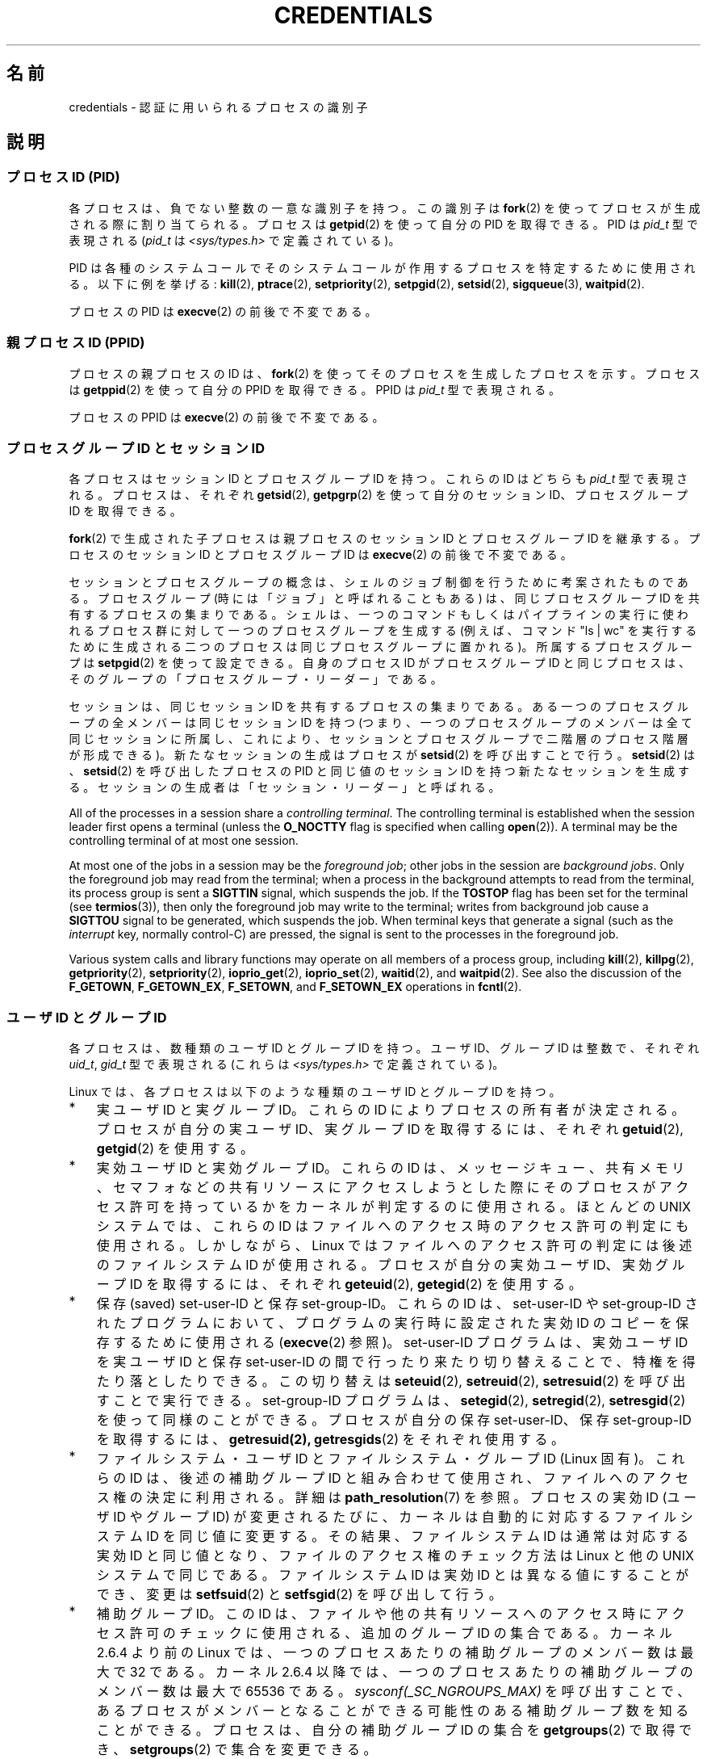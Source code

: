 .\" Copyright (c) 2007 by Michael Kerrisk <mtk.manpages@gmail.com>
.\"
.\" %%%LICENSE_START(VERBATIM)
.\" Permission is granted to make and distribute verbatim copies of this
.\" manual provided the copyright notice and this permission notice are
.\" preserved on all copies.
.\"
.\" Permission is granted to copy and distribute modified versions of this
.\" manual under the conditions for verbatim copying, provided that the
.\" entire resulting derived work is distributed under the terms of a
.\" permission notice identical to this one.
.\"
.\" Since the Linux kernel and libraries are constantly changing, this
.\" manual page may be incorrect or out-of-date.  The author(s) assume no
.\" responsibility for errors or omissions, or for damages resulting from
.\" the use of the information contained herein.  The author(s) may not
.\" have taken the same level of care in the production of this manual,
.\" which is licensed free of charge, as they might when working
.\" professionally.
.\"
.\" Formatted or processed versions of this manual, if unaccompanied by
.\" the source, must acknowledge the copyright and authors of this work.
.\" %%%LICENSE_END
.\"
.\" 2007-06-13 Creation
.\"
.\"*******************************************************************
.\"
.\" This file was generated with po4a. Translate the source file.
.\"
.\"*******************************************************************
.\"
.\" Japanese Version Copyright (c) 2007 Akihiro MOTOKI all rights reserved.
.\" Translated 2007-10-25, Akihiro MOTOKI <amotoki@dd.iij4u.or.jp>, LDP v2.66
.\" Updated 2008-08-04, Akihiro MOTOKI, LDP v3.05
.\"
.TH CREDENTIALS 7 2013\-12\-27 Linux "Linux Programmer's Manual"
.SH 名前
credentials \- 認証に用いられるプロセスの識別子
.SH 説明
.SS "プロセスID (PID)"
各プロセスは、負でない整数の一意な識別子を持つ。 この識別子は \fBfork\fP(2)  を使ってプロセスが生成される際に割り当てられる。 プロセスは
\fBgetpid\fP(2)  を使って自分の PID を取得できる。 PID は \fIpid_t\fP 型で表現される (\fIpid_t\fP は
\fI<sys/types.h>\fP で定義されている)。

.\" .BR sched_rr_get_interval (2),
.\" .BR sched_getaffinity (2),
.\" .BR sched_setaffinity (2),
.\" .BR sched_getparam (2),
.\" .BR sched_setparam (2),
.\" .BR sched_setscheduler (2),
.\" .BR sched_getscheduler (2),
.\" .BR getsid (2),
.\" .BR waitid (2),
.\" .BR wait4 (2),
PID は各種のシステムコールでそのシステムコールが作用するプロセスを 特定するために使用される。以下に例を挙げる: \fBkill\fP(2),
\fBptrace\fP(2), \fBsetpriority\fP(2), \fBsetpgid\fP(2), \fBsetsid\fP(2),
\fBsigqueue\fP(3), \fBwaitpid\fP(2).

プロセスの PID は \fBexecve\fP(2)  の前後で不変である。
.SS "親プロセス ID (PPID)"
プロセスの親プロセスの ID は、 \fBfork\fP(2)  を使ってそのプロセスを生成したプロセスを示す。 プロセスは \fBgetppid\fP(2)
を使って自分の PPID を取得できる。 PPID は \fIpid_t\fP 型で表現される。

プロセスの PPID は \fBexecve\fP(2)  の前後で不変である。
.SS "プロセスグループ ID とセッション ID"
各プロセスはセッション ID とプロセスグループ ID を持つ。 これらの ID はどちらも \fIpid_t\fP 型で表現される。 プロセスは、それぞれ
\fBgetsid\fP(2), \fBgetpgrp\fP(2)  を使って自分のセッション ID、プロセスグループ ID を取得できる。

\fBfork\fP(2)  で生成された子プロセスは親プロセスのセッション ID とプロセスグループ ID を継承する。プロセスのセッション ID
とプロセスグループ ID は \fBexecve\fP(2)  の前後で不変である。

セッションとプロセスグループの概念は、シェルのジョブ制御を行うために 考案されたものである。 プロセスグループ (時には「ジョブ」と呼ばれることもある)
は、 同じプロセスグループ ID を共有するプロセスの集まりである。 シェルは、一つのコマンドもしくはパイプラインの実行に使われるプロセス群に
対して一つのプロセスグループを生成する (例えば、コマンド "ls\ |\ wc" を実行するために生成される二つのプロセスは
同じプロセスグループに置かれる)。 所属するプロセスグループは \fBsetpgid\fP(2)  を使って設定できる。 自身のプロセス ID
がプロセスグループ ID と同じプロセスは、 そのグループの「プロセスグループ・リーダー」である。

セッションは、同じセッション ID を共有するプロセスの集まりである。 ある一つのプロセスグループの全メンバーは同じセッション ID を持つ
(つまり、一つのプロセスグループのメンバーは全て同じセッションに所属し、 これにより、セッションとプロセスグループで二階層のプロセス階層が形成できる)。
新たなセッションの生成はプロセスが \fBsetsid\fP(2)  を呼び出すことで行う。 \fBsetsid\fP(2)  は、 \fBsetsid\fP(2)
を呼び出したプロセスの PID と同じ値のセッション ID を持つ 新たなセッションを生成する。
セッションの生成者は「セッション・リーダー」と呼ばれる。

All of the processes in a session share a \fIcontrolling terminal\fP.  The
controlling terminal is established when the session leader first opens a
terminal (unless the \fBO_NOCTTY\fP flag is specified when calling
\fBopen\fP(2)).  A terminal may be the controlling terminal of at most one
session.

At most one of the jobs in a session may be the \fIforeground job\fP; other
jobs in the session are \fIbackground jobs\fP.  Only the foreground job may
read from the terminal; when a process in the background attempts to read
from the terminal, its process group is sent a \fBSIGTTIN\fP signal, which
suspends the job.  If the \fBTOSTOP\fP flag has been set for the terminal (see
\fBtermios\fP(3)), then only the foreground job may write to the terminal;
writes from background job cause a \fBSIGTTOU\fP signal to be generated, which
suspends the job.  When terminal keys that generate a signal (such as the
\fIinterrupt\fP key, normally control\-C)  are pressed, the signal is sent to
the processes in the foreground job.

Various system calls and library functions may operate on all members of a
process group, including \fBkill\fP(2), \fBkillpg\fP(2), \fBgetpriority\fP(2),
\fBsetpriority\fP(2), \fBioprio_get\fP(2), \fBioprio_set\fP(2), \fBwaitid\fP(2), and
\fBwaitpid\fP(2).  See also the discussion of the \fBF_GETOWN\fP, \fBF_GETOWN_EX\fP,
\fBF_SETOWN\fP, and \fBF_SETOWN_EX\fP operations in \fBfcntl\fP(2).
.SS "ユーザ ID とグループ ID"
各プロセスは、数種類のユーザ ID とグループ ID を持つ。 ユーザ ID、グループ ID は整数で、それぞれ \fIuid_t\fP, \fIgid_t\fP
型で表現される (これらは \fI<sys/types.h>\fP で定義されている)。

Linux では、各プロセスは以下のような種類のユーザ ID とグループ ID を持つ。
.IP * 3
実ユーザ ID と実グループ ID。 これらの ID によりプロセスの所有者が決定される。 プロセスが自分の実ユーザ ID、実グループ ID
を取得するには、それぞれ \fBgetuid\fP(2), \fBgetgid\fP(2)  を使用する。
.IP *
実効ユーザ ID と実効グループ ID。 これらの ID は、メッセージキュー、共有メモリ、セマフォなどの
共有リソースにアクセスしようとした際にそのプロセスがアクセス許可を 持っているかをカーネルが判定するのに使用される。 ほとんどの UNIX
システムでは、これらの ID はファイルへのアクセス時の アクセス許可の判定にも使用される。 しかしながら、Linux
ではファイルへのアクセス許可の判定には 後述のファイルシステム ID が使用される。 プロセスが自分の実効ユーザ ID、実効グループ ID
を取得するには、それぞれ \fBgeteuid\fP(2), \fBgetegid\fP(2)  を使用する。
.IP *
保存 (saved) set\-user\-ID と保存 set\-group\-ID。 これらの ID は、set\-user\-ID や
set\-group\-ID されたプログラムにおいて、 プログラムの実行時に設定された実効 ID のコピーを保存するために 使用される
(\fBexecve\fP(2)  参照)。 set\-user\-ID プログラムは、実効ユーザ ID を実ユーザID と保存 set\-user\-ID
の間で行ったり来たり切り替えることで、特権を得たり落としたりできる。 この切り替えは \fBseteuid\fP(2), \fBsetreuid\fP(2),
\fBsetresuid\fP(2)  を呼び出すことで実行できる。 set\-group\-ID プログラムは、 \fBsetegid\fP(2),
\fBsetregid\fP(2), \fBsetresgid\fP(2)  を使って同様のことができる。 プロセスが自分の保存 set\-user\-ID、保存
set\-group\-ID を取得するには、 \fBgetresuid(2),\fP \fBgetresgids\fP(2)  をそれぞれ使用する。
.IP *
ファイルシステム・ユーザ ID とファイルシステム・グループ ID (Linux 固有)。 これらの ID は、後述の補助グループ ID
と組み合わせて使用され、 ファイルへのアクセス権の決定に利用される。詳細は \fBpath_resolution\fP(7)  を参照。 プロセスの実効 ID
(ユーザ ID や グループ ID) が変更されるたびに、 カーネルは自動的に対応するファイルシステム ID を同じ値に変更する。
その結果、ファイルシステム ID は通常は対応する実効 ID と同じ値となり、 ファイルのアクセス権のチェック方法は Linux と他の UNIX
システムで同じである。 ファイルシステム ID は実効 ID とは異なる値にすることができ、 変更は \fBsetfsuid\fP(2)  と
\fBsetfsgid\fP(2)  を呼び出して行う。
.IP *
.\" Since kernel 2.6.4, the limit is visible via the read-only file
.\" /proc/sys/kernel/ngroups_max.
.\" As at 2.6.22-rc2, this file is still read-only.
補助グループ ID。 この ID は、ファイルや他の共有リソースへのアクセス時にアクセス許可の チェックに使用される、追加のグループ ID
の集合である。 カーネル 2.6.4 より前の Linux では、一つのプロセスあたりの 補助グループのメンバー数は最大で 32 である。 カーネル
2.6.4 以降では、一つのプロセスあたりの 補助グループのメンバー数は最大で 65536 である。
\fIsysconf(_SC_NGROUPS_MAX)\fP を呼び出すことで、あるプロセスがメンバーとなることができる可能性のある
補助グループ数を知ることができる。 プロセスは、自分の補助グループ ID の集合を \fBgetgroups\fP(2)  で取得でき、
\fBsetgroups\fP(2)  で集合を変更できる。
.PP
\fBfork\fP(2)  で生成された子プロセスは親プロセスのユーザ ID とグループ ID を継承する。 \fBexecve\fP(2)
の間、プロセスの実ユーザ/グループ ID と補助グループ ID 集合は不変である。 実効 ID と保存セット ID は変更される可能性がある
(\fBexecve\fP(2)  で説明されている)。

上記の目的以外にも、プロセスのユーザ ID は他の様々な場面で利用される。
.IP * 3
シグナルを送る許可の判定時\(em \fBkill\fP(2)  参照。
.IP *
プロセスのスケジューリング関連のパラメータ (nice 値、 リアルタイム・スケジューリングポリシーや優先度、CPU affinity、 入出力優先度)
の設定許可の判定時。 スケジューリング関連のパラメータ設定には \fBsetpriority\fP(2), \fBsched_setaffinity\fP(2),
\fBsched_setscheduler\fP(2), \fBsched_setparam\fP(2), \fBioprio_set\fP(2)  が使用される。
.IP *
リソース上限のチェック時。 \fBgetrlimit\fP(2)  参照。
.IP *
プロセスが生成できる inotify インスタンス数の上限のチェック時。 \fBinotify\fP(7)  参照。
.SH 準拠
プロセス ID、親プロセス ID、プロセスグループ ID、セッション ID は POSIX.1\-2001 で規定されている。 実 ID、実効
ID、保存セット ID のユーザ ID / グループ ID および 補助グループ ID は POSIX.1\-2001 で規定されている。
ファイルシステム・ユーザ ID / グループ ID は Linux による拡張である。
.SH 注意
POSIX のスレッド仕様では、これらの識別子がプロセス内の全スレッドで 共有されることを求めている。 しかしながら、カーネルのレベルでは、Linux
はスレッド毎に別々の ユーザとグループに関する識別子を管理している。 NPTL スレッド実装が、(例えば \fBsetuid\fP(2),
\fBsetresuid\fP(2)  などの呼び出しによる) ユーザやグループに関する識別子に対する変更が プロセス内の全ての POSIX
スレッドに対して反映されることを保証する ための処理を行っている。
.SH 関連項目
\fBbash\fP(1), \fBcsh\fP(1), \fBps\fP(1), \fBaccess\fP(2), \fBexecve\fP(2),
\fBfaccessat\fP(2), \fBfork\fP(2), \fBgetpgrp\fP(2), \fBgetpid\fP(2), \fBgetppid\fP(2),
\fBgetsid\fP(2), \fBkill\fP(2), \fBkillpg\fP(2), \fBsetegid\fP(2), \fBseteuid\fP(2),
\fBsetfsgid\fP(2), \fBsetfsuid\fP(2), \fBsetgid\fP(2), \fBsetgroups\fP(2),
\fBsetresgid\fP(2), \fBsetresuid\fP(2), \fBsetuid\fP(2), \fBwaitpid\fP(2),
\fBeuidaccess\fP(3), \fBinitgroups\fP(3), \fBtcgetpgrp\fP(3), \fBtcsetpgrp\fP(3),
\fBcapabilities\fP(7), \fBpath_resolution\fP(7), \fBsignal\fP(7), \fBunix\fP(7)
.SH この文書について
この man ページは Linux \fIman\-pages\fP プロジェクトのリリース 3.64 の一部
である。プロジェクトの説明とバグ報告に関する情報は
http://www.kernel.org/doc/man\-pages/ に書かれている。
